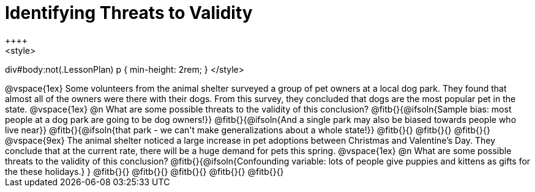 = Identifying Threats to Validity
++++
<style>
div#body:not(.LessonPlan) p { min-height: 2rem; }
</style>
++++

@vspace{1ex}

Some volunteers from the animal shelter surveyed a group of pet owners at a local
dog park. They found that almost all of the owners were there with their dogs. From this survey, they concluded that dogs are the most popular pet in the state.

@vspace{1ex}

@n What are some possible threats to the validity of this conclusion?

@fitb{}{@ifsoln{Sample bias: most people at a dog park are going to be dog owners!}}

@fitb{}{@ifsoln{And a single park may also be biased towards people who live near}}

@fitb{}{@ifsoln{that park - we can't make generalizations about a whole state!}}

@fitb{}{}

@fitb{}{}

@fitb{}{}

@vspace{9ex}

The animal shelter noticed a large increase in pet adoptions between Christmas and
Valentine’s Day. They conclude that at the current rate, there will be a huge demand
for pets this spring.

@vspace{1ex}

@n What are some possible threats to the validity of this conclusion?

@fitb{}{@ifsoln{Confounding variable: lots of people give puppies and kittens as gifts for the these holidays.}
}

@fitb{}{}

@fitb{}{}

@fitb{}{}

@fitb{}{}

@fitb{}{}
